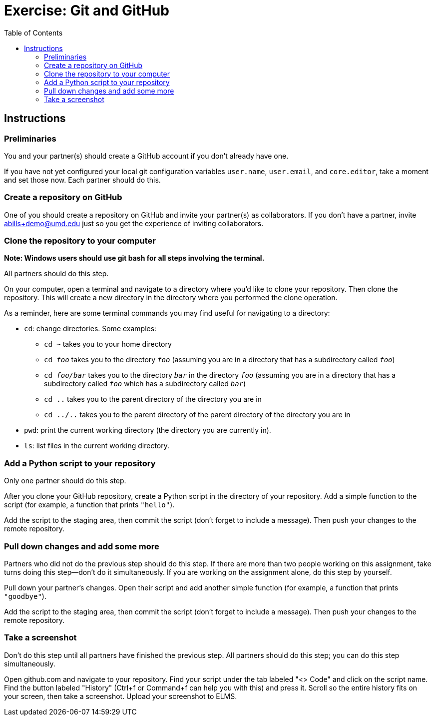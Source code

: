= Exercise: Git and GitHub
:includedir: ../../../../includes
:source-highlighter: rouge
:stem:
:toc: left

== Instructions

=== Preliminaries

You and your partner(s) should create a GitHub account if you don't already have one.

If you have not yet configured your local git configuration variables `user.name`, `user.email`, and `core.editor`, take a moment and set those now. Each partner should do this.

=== Create a repository on GitHub

One of you should create a repository on GitHub and invite your partner(s) as collaborators. If you don't have a partner, invite abills+demo@umd.edu just so you get the experience of inviting collaborators.

=== Clone the repository to your computer

*Note: Windows users should use git bash for all steps involving the terminal.*

All partners should do this step.

On your computer, open a terminal and navigate to a directory where you'd like to clone your repository. Then clone the repository. This will create a new directory in the directory where you performed the clone operation.

As a reminder, here are some terminal commands you may find useful for navigating to a directory:

* `cd`: change directories. Some examples:
** `cd ~` takes you to your home directory
** `cd _foo_` takes you to the directory `_foo_` (assuming you are in a directory that has a subdirectory called `_foo_`)
** `cd _foo/bar_` takes you to the directory `_bar_` in the directory `_foo_` (assuming you are in a directory that has a subdirectory called `_foo_` which has a subdirectory called `_bar_`)
** `cd ..` takes you to the parent directory of the directory you are in
** `cd ../..` takes you to the parent directory of the parent directory of the directory you are in
* `pwd`: print the current working directory (the directory you are currently in).
* `ls`: list files in the current working directory.

=== Add a Python script to your repository

Only one partner should do this step.

After you clone your GitHub repository, create a Python script in the directory of your repository. Add a simple function to the script (for example, a function that prints `"hello"`).

Add the script to the staging area, then commit the script (don't forget to include a message). Then push your changes to the remote repository.

=== Pull down changes and add some more

Partners who did not do the previous step should do this step. If there are more than two people working on this assignment, take turns doing this step--don't do it simultaneously. If you are working on the assignment alone, do this step by yourself.

Pull down your partner's changes. Open their script and add another simple function (for example, a function that prints `"goodbye"`).

Add the script to the staging area, then commit the script (don't forget to include a message). Then push your changes to the remote repository.

=== Take a screenshot

Don't do this step until all partners have finished the previous step. All partners should do this step; you can do this step simultaneously.

Open github.com and navigate to your repository. Find your script under the tab labeled "<> Code" and click on the script name. Find the button labeled "History" (Ctrl+f or Command+f can help you with this) and press it. Scroll so the entire history fits on your screen, then take a screenshot. Upload your screenshot to ELMS.
